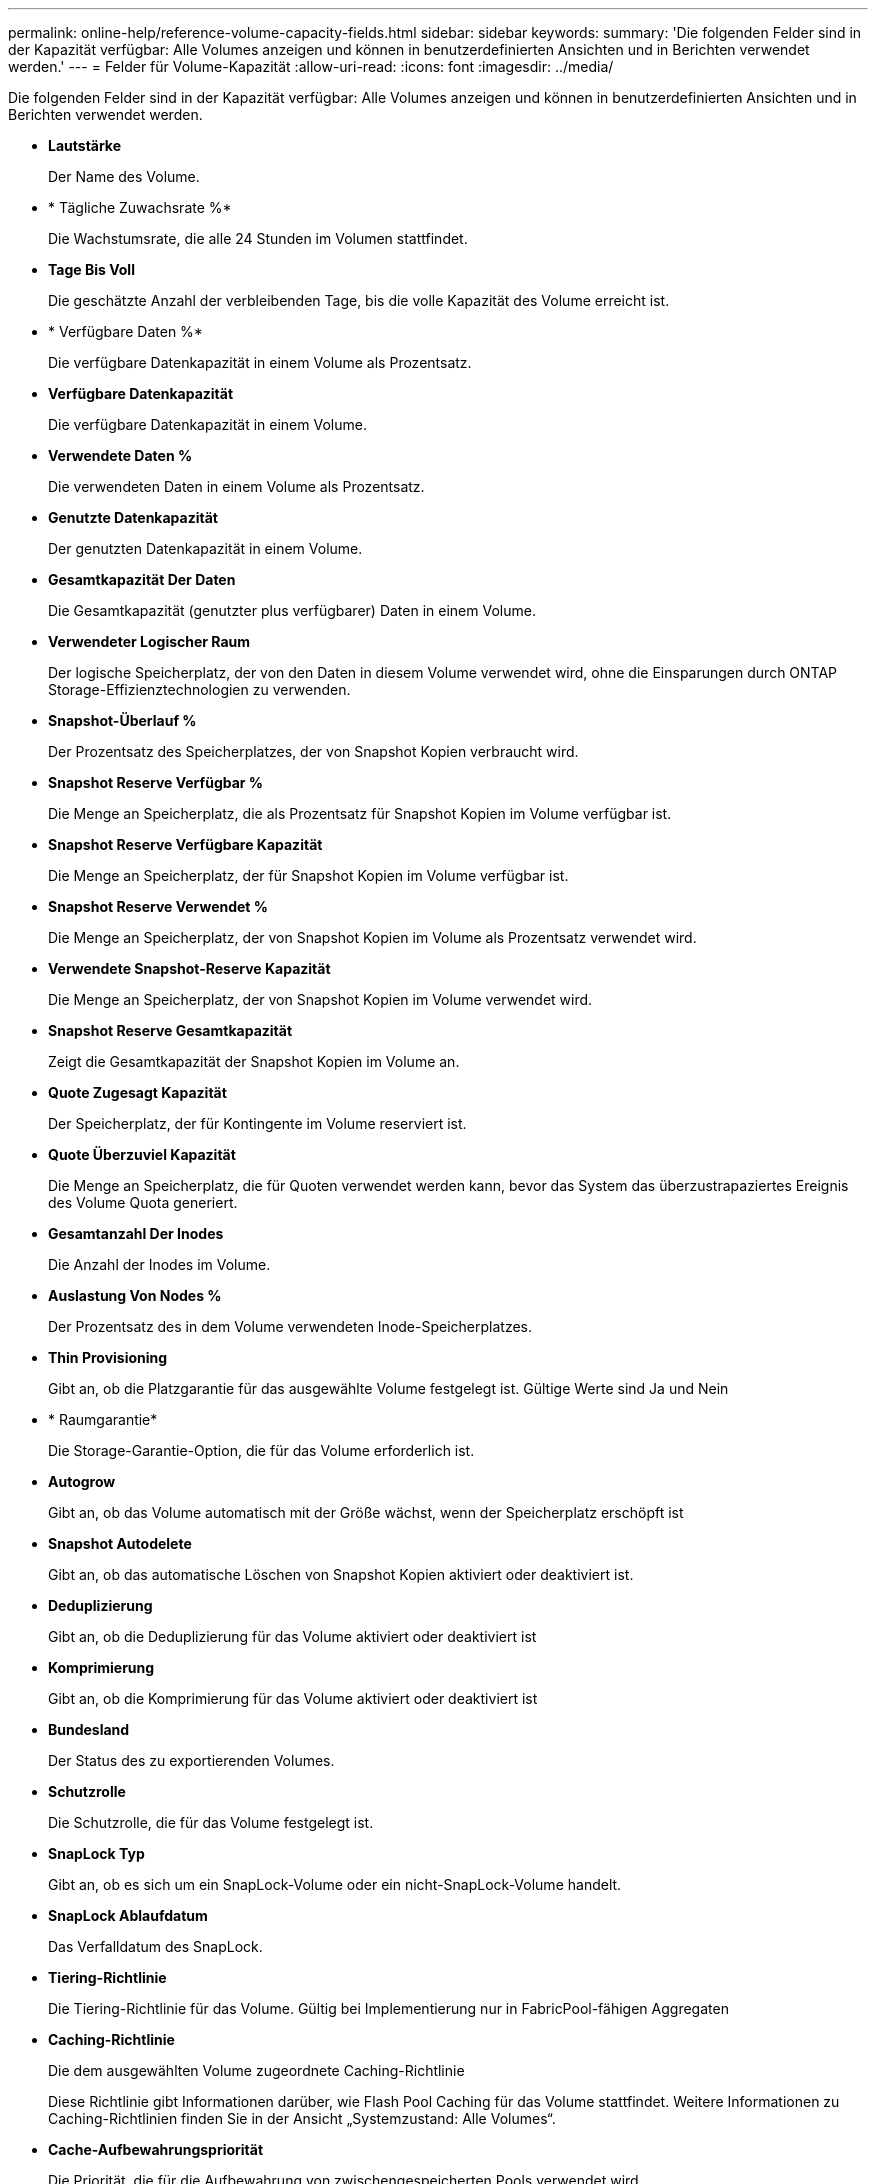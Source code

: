---
permalink: online-help/reference-volume-capacity-fields.html 
sidebar: sidebar 
keywords:  
summary: 'Die folgenden Felder sind in der Kapazität verfügbar: Alle Volumes anzeigen und können in benutzerdefinierten Ansichten und in Berichten verwendet werden.' 
---
= Felder für Volume-Kapazität
:allow-uri-read: 
:icons: font
:imagesdir: ../media/


[role="lead"]
Die folgenden Felder sind in der Kapazität verfügbar: Alle Volumes anzeigen und können in benutzerdefinierten Ansichten und in Berichten verwendet werden.

* *Lautstärke*
+
Der Name des Volume.

* * Tägliche Zuwachsrate %*
+
Die Wachstumsrate, die alle 24 Stunden im Volumen stattfindet.

* *Tage Bis Voll*
+
Die geschätzte Anzahl der verbleibenden Tage, bis die volle Kapazität des Volume erreicht ist.

* * Verfügbare Daten %*
+
Die verfügbare Datenkapazität in einem Volume als Prozentsatz.

* *Verfügbare Datenkapazität*
+
Die verfügbare Datenkapazität in einem Volume.

* *Verwendete Daten %*
+
Die verwendeten Daten in einem Volume als Prozentsatz.

* *Genutzte Datenkapazität*
+
Der genutzten Datenkapazität in einem Volume.

* *Gesamtkapazität Der Daten*
+
Die Gesamtkapazität (genutzter plus verfügbarer) Daten in einem Volume.

* *Verwendeter Logischer Raum*
+
Der logische Speicherplatz, der von den Daten in diesem Volume verwendet wird, ohne die Einsparungen durch ONTAP Storage-Effizienztechnologien zu verwenden.

* *Snapshot-Überlauf %*
+
Der Prozentsatz des Speicherplatzes, der von Snapshot Kopien verbraucht wird.

* *Snapshot Reserve Verfügbar %*
+
Die Menge an Speicherplatz, die als Prozentsatz für Snapshot Kopien im Volume verfügbar ist.

* *Snapshot Reserve Verfügbare Kapazität*
+
Die Menge an Speicherplatz, der für Snapshot Kopien im Volume verfügbar ist.

* *Snapshot Reserve Verwendet %*
+
Die Menge an Speicherplatz, der von Snapshot Kopien im Volume als Prozentsatz verwendet wird.

* *Verwendete Snapshot-Reserve Kapazität*
+
Die Menge an Speicherplatz, der von Snapshot Kopien im Volume verwendet wird.

* *Snapshot Reserve Gesamtkapazität*
+
Zeigt die Gesamtkapazität der Snapshot Kopien im Volume an.

* *Quote Zugesagt Kapazität*
+
Der Speicherplatz, der für Kontingente im Volume reserviert ist.

* *Quote Überzuviel Kapazität*
+
Die Menge an Speicherplatz, die für Quoten verwendet werden kann, bevor das System das überzustrapaziertes Ereignis des Volume Quota generiert.

* *Gesamtanzahl Der Inodes*
+
Die Anzahl der Inodes im Volume.

* *Auslastung Von Nodes %*
+
Der Prozentsatz des in dem Volume verwendeten Inode-Speicherplatzes.

* *Thin Provisioning*
+
Gibt an, ob die Platzgarantie für das ausgewählte Volume festgelegt ist. Gültige Werte sind Ja und Nein

* * Raumgarantie*
+
Die Storage-Garantie-Option, die für das Volume erforderlich ist.

* *Autogrow*
+
Gibt an, ob das Volume automatisch mit der Größe wächst, wenn der Speicherplatz erschöpft ist

* *Snapshot Autodelete*
+
Gibt an, ob das automatische Löschen von Snapshot Kopien aktiviert oder deaktiviert ist.

* *Deduplizierung*
+
Gibt an, ob die Deduplizierung für das Volume aktiviert oder deaktiviert ist

* *Komprimierung*
+
Gibt an, ob die Komprimierung für das Volume aktiviert oder deaktiviert ist

* *Bundesland*
+
Der Status des zu exportierenden Volumes.

* *Schutzrolle*
+
Die Schutzrolle, die für das Volume festgelegt ist.

* *SnapLock Typ*
+
Gibt an, ob es sich um ein SnapLock-Volume oder ein nicht-SnapLock-Volume handelt.

* *SnapLock Ablaufdatum*
+
Das Verfalldatum des SnapLock.

* *Tiering-Richtlinie*
+
Die Tiering-Richtlinie für das Volume. Gültig bei Implementierung nur in FabricPool-fähigen Aggregaten

* *Caching-Richtlinie*
+
Die dem ausgewählten Volume zugeordnete Caching-Richtlinie

+
Diese Richtlinie gibt Informationen darüber, wie Flash Pool Caching für das Volume stattfindet. Weitere Informationen zu Caching-Richtlinien finden Sie in der Ansicht „Systemzustand: Alle Volumes“.

* *Cache-Aufbewahrungspriorität*
+
Die Priorität, die für die Aufbewahrung von zwischengespeicherten Pools verwendet wird.

* *Storage VM*
+
Der Name der Storage Virtual Machine (SVM), die das Volume enthält.

* * Cluster*
+
Der Name des Clusters, auf dem sich das Volume befindet. Sie können auf den Cluster-Namen klicken, um zur Seite mit den Integritätsdetails dieses Clusters zu gelangen.

* *Cluster-FQDN*
+
Der vollständig qualifizierte Domänenname (FQDN) des Clusters.


